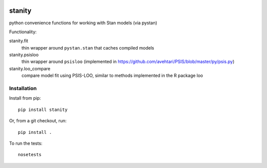.. image:: https://travis-ci.org/hammerlab/stanity.svg
   :target: https://travis-ci.org/hammerlab/stanity
   :alt: build status
.. image:: https://coveralls.io/repos/github/hammerlab/stanity/badge.svg?branch=master
   :target: https://coveralls.io/github/hammerlab/stanity
   :alt: coverage
.. image:: https://badge.fury.io/py/stanity.svg
    :target: https://badge.fury.io/py/stanity

stanity
=========
python convenience functions for working with Stan models (via pystan)

Functionality:

stanity.fit
    thin wrapper around ``pystan.stan`` that caches compiled models
stanity.psisloo
    thin wrapper around ``psisloo`` (implemented in https://github.com/avehtari/PSIS/blob/master/py/psis.py)
stanity.loo_compare
    compare model fit using PSIS-LOO, similar to methods implemented in the R package loo

Installation
-------------

Install from pip:

::

   pip install stanity

::

Or, from a git checkout, run:

::

    pip install .

To run the tests:

::

    nosetests

